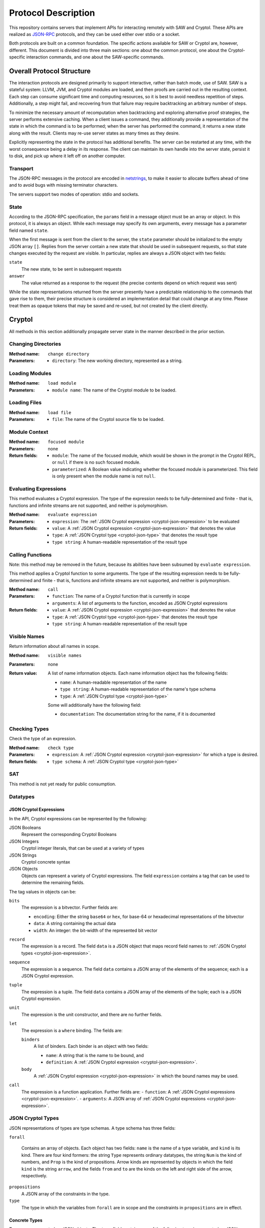 Protocol Description
--------------------

This repository contains servers that implement APIs for interacting
remotely with SAW and Cryptol. These APIs are realized as JSON-RPC_
protocols, and they can be used either over stdio or a socket.

.. _JSON-RPC: https://www.jsonrpc.org/specification

Both protocols are built on a common foundation. The specific actions
available for SAW or Cryptol are, however, different. This document is
divided into three main sections: one about the common protocol, one
about the Cryptol-specific interaction commands, and one about the
SAW-specific commands.

Overall Protocol Structure
==========================

The interaction protocols are designed primarily to support
interactive, rather than batch mode, use of SAW. SAW is a stateful
system: LLVM, JVM, and Cryptol modules are loaded, and then proofs are
carried out in the resulting context. Each step can consume
significant time and computing resources, so it is best to avoid
needless repetition of steps. Additionally, a step might fail, and
recovering from that failure may require backtracking an arbitrary
number of steps.

To minimize the necessary amount of recomputation when backtracking
and exploring alternative proof strategies, the server performs
extensive caching. When a client issues a command, they additionally
provide a representation of the state in which the command is to be
performed; when the server has performed the command, it returns a new
state along with the result. Clients may re-use server states as many
times as they desire.

Explicitly representing the state in the protocol has additional
benefits. The server can be restarted at any time, with the worst
consequence being a delay in its response. The client can maintain its
own handle into the server state, persist it to disk, and pick up
where it left off on another computer.


Transport
~~~~~~~~~

The JSON-RPC messages in the protocol are encoded in netstrings_, to
make it easier to allocate buffers ahead of time and to avoid bugs
with missing terminator characters.

.. _netstrings: http://cr.yp.to/proto/netstrings.txt

The servers support two modes of operation: stdio and sockets.

State
~~~~~

According to the JSON-RPC specification, the ``params`` field in a
message object must be an array or object. In this protocol, it is
always an object. While each message may specify its own arguments,
every message has a parameter field named ``state``.

When the first message is sent from the client to the server, the
``state`` parameter should be initialized to the empty JSON array
``[]``. Replies from the server contain a new state that should be
used in subsequent requests, so that state changes executed by the
request are visible. In particular, replies are always a JSON object
with two fields:

``state``
  The new state, to be sent in subsequent requests

``answer``
  The value returned as a response to the request (the precise
  contents depend on which request was sent)

While the state representations returned from the server presently
have a predictable relationship to the commands that gave rise to
them, their precise structure is considered an implementation detail
that could change at any time. Please treat them as opaque tokens that
may be saved and re-used, but not created by the client directly.


Cryptol
=======

All methods in this section additionally propagate server state in the
manner described in the prior section.

Changing Directories
~~~~~~~~~~~~~~~~~~~~

:Method name:
  ``change directory``
:Parameters:
  - ``directory``: The new working directory, represented as a string.

Loading Modules
~~~~~~~~~~~~~~~

:Method name:
  ``load module``
:Parameters:
  - ``module name``: The name of the Cryptol module to be loaded.

Loading Files
~~~~~~~~~~~~~~~

:Method name:
  ``load file``
:Parameters:
  - ``file``: The name of the Cryptol source file to be loaded.

Module Context
~~~~~~~~~~~~~~

:Method name:
  ``focused module``
:Parameters: none
:Return fields:
  - ``module``: The name of the focused module, which would be shown in the
    prompt in the Cryptol REPL, or ``null`` if there is no such focused module.
  - ``parameterized``: A Boolean value indicating whether the focused module is
    parameterized. This field is only present when the module name is not
    ``null``.

Evaluating Expressions
~~~~~~~~~~~~~~~~~~~~~~

This method evaluates a Cryptol expression. The type of the expression
needs to be fully-determined and finite - that is, functions and
infinite streams are not supported, and neither is polymorphism.

:Method name:
  ``evaluate expression``
:Parameters:
  - ``expression``: The :ref:`JSON Cryptol expression <cryptol-json-expression>` to be evaluated
:Return fields:
  - ``value``: A :ref:`JSON Cryptol expression <cryptol-json-expression>` that denotes the value
  - ``type``: A :ref:`JSON Cryptol type <cryptol-json-type>` that denotes the result type
  - ``type string``: A human-readable representation of the result type

Calling Functions
~~~~~~~~~~~~~~~~~

Note: this method may be removed in the future, because its abilities
have been subsumed by ``evaluate expression``.

This method applies a Cryptol function to some arguments. The type of
the resulting expression needs to be fully-determined and finite -
that is, functions and infinite streams are not supported, and neither
is polymorphism.

:Method name:
  ``call``
:Parameters:
  - ``function``: The name of a Cryptol function that is currently in scope
  - ``arguments``: A list of arguments to the function, encoded as JSON
    Cryptol expressions
:Return fields:
  - ``value``: A :ref:`JSON Cryptol expression <cryptol-json-expression>` that denotes the value
  - ``type``: A :ref:`JSON Cryptol type <cryptol-json-type>` that denotes the result type
  - ``type string``: A human-readable representation of the result type

Visible Names
~~~~~~~~~~~~~

Return information about all names in scope.

:Method name:
  ``visible names``
:Parameters: none
:Return value:
  A list of name information objects. Each name information object has the following
  fields:

  - ``name``: A human-readable representation of the name
  - ``type string``: A human-readable representation of the name's type schema
  - ``type``: A :ref:`JSON Cryptol type <cryptol-json-type>`

  Some will additionally have the following field:

  - ``documentation``: The documentation string for the name, if it is documented

Checking Types
~~~~~~~~~~~~~~

Check the type of an expression.

:Method name:
  ``check type``
:Parameters:
  - ``expression``: A :ref:`JSON Cryptol expression <cryptol-json-expression>` for which a type is desired.
:Return fields:
  - ``type schema``: A :ref:`JSON Cryptol type <cryptol-json-type>`

SAT
~~~

This method is not yet ready for public consumption.



Datatypes
~~~~~~~~~

.. _cryptol-json-expression:

JSON Cryptol Expressions
________________________



In the API, Cryptol expressions can be represented by the following:

JSON Booleans
  Represent the corresponding Cryptol Booleans

JSON Integers
  Cryptol integer literals, that can be used at a variety of types

JSON Strings
  Cryptol concrete syntax

JSON Objects
  Objects can represent a variety of Cryptol expressions. The field
  ``expression`` contains a tag that can be used to determine the
  remaining fields.

The tag values in objects can be:

``bits``
  The expression is a bitvector. Further fields are:

  + ``encoding``: Either the string ``base64`` or ``hex``, for base-64 or hexadecimal
    representations of the bitvector
  + ``data``: A string containing the actual data
  + ``width``: An integer: the bit-width of the represented bit vector

``record``
  The expression is a record. The field ``data`` is a JSON
  object that maps record field names to :ref:`JSON Cryptol types <cryptol-json-expression>`.

``sequence``
  The expression is a sequence. The field ``data`` contains a
  JSON array of the elements of the sequence; each is a JSON Cryptol
  expression.

``tuple``
  The expression is a tuple. The field ``data`` contains a JSON
  array of the elements of the tuple; each is a JSON Cryptol
  expression.

``unit``
  The expression is the unit constructor, and there are no further fields.

``let``
  The expression is a ``where`` binding. The fields are:

  ``binders``
    A list of binders. Each binder is an object with two fields:

    - ``name``: A string that is the name to be bound, and
    - ``definition``: A :ref:`JSON Cryptol expression <cryptol-json-expression>`.

  ``body``
    A :ref:`JSON Cryptol expression <cryptol-json-expression>` in which the bound names may be used.

``call``
  The expression is a function application. Further fields are:
  - ``function``: A :ref:`JSON Cryptol expressions <cryptol-json-expression>`.
  - ``arguments``: A JSON array of :ref:`JSON Cryptol expressions <cryptol-json-expression>`.

.. _cryptol-json-type:

JSON Cryptol Types
~~~~~~~~~~~~~~~~~~

JSON representations of types are type schemas. A type schema has
three fields:

``forall``

  Contains an array of objects. Each object has two fields: ``name``
  is the name of a type variable, and ``kind`` is its kind. There
  are four kind formers: the string ``Type`` represents ordinary
  datatypes, the string ``Num`` is the kind of numbers, and
  ``Prop`` is the kind of propositions. Arrow kinds are represented
  by objects in which the field ``kind`` is the string ``arrow``,
  and the fields ``from`` and ``to`` are the kinds on the left and
  right side of the arrow, respectively.

``propositions``
  A JSON array of the constraints in the type.

``type``
  The type in which the variables from ``forall`` are in scope and
  the constraints in ``propositions`` are in effect.

Concrete Types
______________

Types are represented as JSON objects. The ``type`` field contains one of the following tags (represented as JSON strings):

``variable``
  The type is a type variable. The remaining fields are ``name``,
  which contains the variable's name, and ``kind``, which contains
  its kind (represented as in the ``forall`` section).

``record``
  The type is a record type. The remaining field is ``fields``,
  which contains a JSON object whose keys are the names of fields and
  whose values are the fields' types.

``number``
  The type is a number. The field ``value`` contains the number
  itself.

``inf``
  The type is the infinite number. There are no further fields.

``Bit``
  The type is the bit type. There are no further fields.

``Integer``
  The type is the integer type. There are no further fields.

``Z``
  The type is integers modulo another value. The field ``modulus``
  contains the modulus, which is a type.

``bitvector``
  The type is a bitvector. The field ``width`` contains the number
  of bits, which is a type.

``sequence``
  The type is a sequence. The field ``length`` contains the length
  of the sequence (a type), and the field ``contents`` contains the
  type of entries in the sequence.

``function``
  The type is a function type. The fields ``domain`` and ``range``
  contain the domain and range types.

``unit``
  The type is the unit type. There are no further fields.

``tuple``
  The type is a tuple. The field ``contents`` is a JSON array
  containing the types of the projections from the tuple.

One of ``+``, ``-``, ``*``, ``/``, ``%``, ``^^``, ``width``, ``min``, ``max``, ``/^``, ``%^``, ``lengthFromThenTo``
  The type is an application of the indicated type function. The
  arguments are contained in the ``arguments`` field, as a JSON
  array.

Propositions
____________

Propositions/constraints have the key ``prop``, mapped to one of the
following tags:

``==``
  Equality. The equated terms are in the ``left`` and ``right``
  fields.

``!=``
  Inequality. The disequated terms are in the ``left`` and
  ``right`` fields.

``>=``
  Greater than. The greater type is in the ``greater`` field and the
  lesser type is in the ``lesser`` field.

``fin``
  Finitude. The finite type is in the ``subject`` field.

``has``
  The selector is in the ``selector`` field, the type that has this
  selector is in the ``type`` field, and the type expected for the
  projection is in the ``is`` field.

``Arith``, ``Cmp``, ``SignedCmp``, ``Zero``, ``Logic``
  The type that has these operations defined is in the ``subject``
  field.

``Literal``
  The size is in the ``size`` field, and the type is in the
  ``subject`` field.

``True``
  There are no further fields.

``And``
  The conjuncts are in the ``left`` and ``right`` fields.


SAW Messages
============
The SAW API is in flux and is thus not yet documented.
